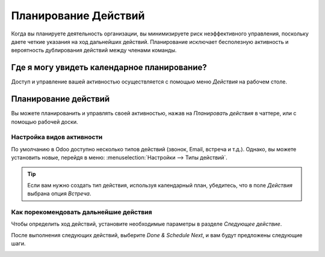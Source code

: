 =====================
Планирование Действий
=====================

Когда вы планируете деятельность организации, вы минимизируете риск неэффективного управления,
поскольку даете четкие указания
на ход дальнейших действий. Планирование исключает бесполезную активность и
вероятность дублирования действий между членами команды.

Где я могу увидеть календарное планирование?
============================================

Доступ и управление вашей активностью осуществляется с помощью меню *Действия* на рабочем столе.

.. image:: media/activities_menu.png
   :align: center
   :height: 300
   :alt: View of crm leads page emphasizing the activities menu for Odoo Discuss

Планирование действий
=====================

Вы можете планированить и управлять своей активностью, нажав на *Планировать действия* в чаттере,
или с помощью рабочей доски.

.. image:: media/schedule_activity.png
   :align: center
   :height: 300
   :alt: View of crm leads and the option to schedule an activity for Odoo Discuss

Настройка видов активности
--------------------------

По умолчанию в Odoo доступно несколько типов действий (звонок, Email, встреча и т.д.). Однако,
вы можете установить новые, перейдя в меню: :menuselection:`Настройки --> Типы действий`.

.. tip::
   Если вам нужно создать тип действия, используя календарный план, убедитесь, что в поле *Действия* выбрана опция
   *Встреча*.

Как порекомендовать дальнейшие действия
---------------------------------------

Чтобы определить ход действий, установите необходимые параметры в разделе
*Следующее действие*.

После выполнения следующих действий, выберите *Done & Schedule Next*, и вам будут предложены следующие шаги.

.. image:: media/schedule_recommended_activity.png
   :align: center
   :alt: View of an activity being schedule emphasizing the recommended activities field being
         shown for Odoo Discuss

.. seealso::
   - :doc:`get_started`
   - :doc:`team_communication`
